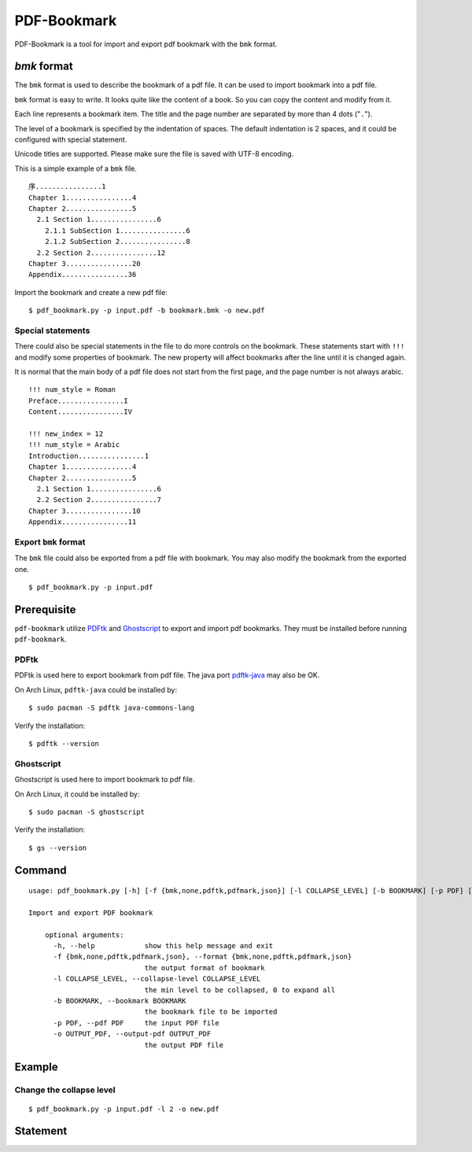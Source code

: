 PDF-Bookmark
============

PDF-Bookmark is a tool for import and export pdf bookmark
with the ``bmk`` format.


`bmk` format
------------

The ``bmk`` format is used to describe the bookmark of a pdf file.
It can be used to import bookmark into a pdf file.

``bmk`` format is easy to write.
It looks quite like the content of a book.
So you can copy the content and modify from it.

Each line represents a bookmark item. The title and the page number are
separated by more than 4 dots ("``.``").

The level of a bookmark is specified by the indentation of spaces.
The default indentation is 2 spaces, and it could be configured
with special statement.

Unicode titles are supported. Please make sure the file is saved with
UTF-8 encoding.

This is a simple example of a ``bmk`` file. ::

    序................1
    Chapter 1................4
    Chapter 2................5
      2.1 Section 1................6
        2.1.1 SubSection 1................6
        2.1.2 SubSection 2................8
      2.2 Section 2................12
    Chapter 3................20
    Appendix................36

Import the bookmark and create a new pdf file::

    $ pdf_bookmark.py -p input.pdf -b bookmark.bmk -o new.pdf


Special statements
^^^^^^^^^^^^^^^^^^

There could also be special statements in the file to do more controls
on the bookmark. These statements start with ``!!!`` and modify some
properties of bookmark. The new property will affect bookmarks after
the line until it is changed again.

It is normal that the main body of a pdf file does not start from the
first page, and the page number is not always arabic. ::

    !!! num_style = Roman
    Preface................I
    Content................IV

    !!! new_index = 12
    !!! num_style = Arabic
    Introduction................1
    Chapter 1................4
    Chapter 2................5
      2.1 Section 1................6
      2.2 Section 2................7
    Chapter 3................10
    Appendix................11


Export ``bmk`` format
^^^^^^^^^^^^^^^^^^^^^

The ``bmk`` file could also be exported from a pdf file with bookmark.
You may also modify the bookmark from the exported one. ::

    $ pdf_bookmark.py -p input.pdf


Prerequisite
------------

``pdf-bookmark`` utilize
`PDFtk <https://www.pdflabs.com/tools/pdftk-server/>`_
and `Ghostscript <https://www.ghostscript.com>`_
to export and import pdf bookmarks.
They must be installed before running ``pdf-bookmark``.


PDFtk
^^^^^

PDFtk is used here to export bookmark from pdf file.
The java port `pdftk-java <https://gitlab.com/pdftk-java/pdftk>`_
may also be OK.

On Arch Linux, ``pdftk-java`` could be installed by::

    $ sudo pacman -S pdftk java-commons-lang

Verify the installation::

    $ pdftk --version


Ghostscript
^^^^^^^^^^^

Ghostscript is used here to import bookmark to pdf file.

On Arch Linux, it could be installed by::

    $ sudo pacman -S ghostscript

Verify the installation::

    $ gs --version


Command
-------

::

    usage: pdf_bookmark.py [-h] [-f {bmk,none,pdftk,pdfmark,json}] [-l COLLAPSE_LEVEL] [-b BOOKMARK] [-p PDF] [-o OUTPUT_PDF]

    Import and export PDF bookmark

        optional arguments:
          -h, --help            show this help message and exit
          -f {bmk,none,pdftk,pdfmark,json}, --format {bmk,none,pdftk,pdfmark,json}
                                the output format of bookmark
          -l COLLAPSE_LEVEL, --collapse-level COLLAPSE_LEVEL
                                the min level to be collapsed, 0 to expand all
          -b BOOKMARK, --bookmark BOOKMARK
                                the bookmark file to be imported
          -p PDF, --pdf PDF     the input PDF file
          -o OUTPUT_PDF, --output-pdf OUTPUT_PDF
                                the output PDF file


Example
-------

Change the collapse level
^^^^^^^^^^^^^^^^^^^^^^^^^

::

    $ pdf_bookmark.py -p input.pdf -l 2 -o new.pdf


Statement
---------
